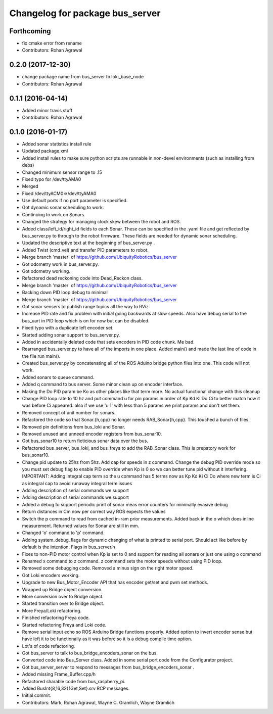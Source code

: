 ^^^^^^^^^^^^^^^^^^^^^^^^^^^^^^^^
Changelog for package bus_server
^^^^^^^^^^^^^^^^^^^^^^^^^^^^^^^^

Forthcoming
-----------
* fix cmake error from rename
* Contributors: Rohan Agrawal

0.2.0 (2017-12-30)
------------------
* change package name from bus_server to loki_base_node
* Contributors: Rohan Agrawal

0.1.1 (2016-04-14)
------------------
* Added minor travis stuff
* Contributors: Rohan Agrawal

0.1.0 (2016-01-17)
------------------
* Added sonar statistics install rule
* Updated package.xml
* Added install rules
  to make sure python scripts are runnable in non-devel environments (such as installing from debs)
* Changed minimum sensor range to .15
* Fixed typo for /dev/ttyAMA0
* Merged
* Fixed /dev/ttyACM0=>/dev/ttyAMA0
* Use default ports if no port parameter is specified.
* Got dynamic sonar scheduling to work.
* Continuing to work on Sonars.
* Changed the strategy for managing clock skew between the robot and ROS.
* Added class/left_id/right_id fields to each Sonar.  These can be specified in the .yaml file and get reflected by bus_server.py to through to the robot firmware.  These fields are needed for dynamic sonar scheduling.
* Updated the descriptive text at the beginning of bus_server.py .
* Added Twist (cmd_vel) and transfer PID parameters to robot.
* Merge branch 'master' of https://github.com/UbiquityRobotics/bus_server
* Got odometry work in bus_server.py.
* Got odometry working.
* Refactored dead reckoning code into Dead_Reckon class.
* Merge branch 'master' of https://github.com/UbiquityRobotics/bus_server
* Backing down PID loop debug to minimal
* Merge branch 'master' of https://github.com/UbiquityRobotics/bus_server
* Got sonar sensers to publish range topics all the way to RViz.
* Increase PID rate and fix problem with initial going backwards at slow speeds. Also have debug serial to the bus_uart in PID loop which is on for now but can be disabled.
* Fixed typo with a duplicate left encoder set.
* Started adding sonar support to bus_server.py.
* Added in accidentally deleted code that sets encoders in PID code chunk.  Me bad.
* Rearranged bus_server.py to have all of the imports in one place.  Added main() and made the last line of code in the file run main().
* Created bus_server.py by concatenating all of the ROS Aduino bridge python files into one.  This code will not work.
* Added sonars to queue command.
* Added q command to bus server.  Some minor clean up on encoder interface.
* Making the Do PID param be Ko as other places like that term more.  No actual functional change with this cleanup
* Change PID loop rate to 10 hz and put command u for pin params in order of  Kp Kd Ki Do Ci to better match how it was before Ci appeared.  also if we use 'u 1' with less than 5 params we print params and don't set them.
* Removed concept of unit number for sonars.
* Refactored the code so that Sonar.{h,cpp} no longer needs RAB_Sonar{h,cpp}.  This touched a bunch of files.
* Removed pin definitions from bus_loki and Sonar.
* Removed unused and unneed encoder registers from bus_sonar10.
* Got bus_sonar10 to return ficticious sonar data over the bus.
* Refactored bus_server, bus_loki, and bus_freya to add the RAB_Sonar class.  This is prepatory work for bus_sonar10.
* Change pid update to 25hz from 5hz. Add cap for speeds in z command. Change the debug PID override mode so you must set debug flag  to enable PID override when Kp is 0 so we can better tune pid without it interfering.  IMPORTANT:  Adding integral cap term so the u command has 5 terms now as Kp Kd Ki Ci Do   where new term is Ci as integral cap to avoid runaway integral term issues
* Adding description of serial commands we support
* Adding description of serial commands we support
* Added a debug to support periodic print of sonar meas error counters for minimally evasive debug
* Return distances in Cm now per correct way ROS expects the values
* Switch the p command to read from cached in-ram prior measurements.  Added back in the o which does inline measurement.  Returned values for Sonar are still in mm.
* Changed 'o' command to 'p' command.
* Adding system_debug_flags for dynamic changing of what is printed to serial port.  Should act like before by default is the intention.  Flags in bus_server.h
* Fixes to non-PID motor control when Kp is set to 0 and support for reading all sonars or just one using o command
* Renamed x command to z command.  z command sets the motor speeds without using PID loop.
* Removed some debugging code.  Removed a minus sign on the right motor speed.
* Got Loki encoders working.
* Upgrade to new Bus_Motor_Encoder API that has encoder get/set and pwm set methods.
* Wrapped up Bridge object conversion.
* More conversion over to Bridge object.
* Started transition over to Bridge object.
* More Freya/Loki refactoring.
* Finished refactoring Freya code.
* Started refactoring Freya and Loki code.
* Remove serial input echo so ROS Arduino Bridge functions properly.  Added option to invert encoder sense but have left it to be functionally as it was before so it is a debug compile time option.
* Lot's of code refactoring.
* Got bus_server to talk to bus_bridge_encoders_sonar on the bus.
* Converted code into Bus_Server class.  Added in some serial port code from the Configurator project.
* Got bus_server_server to respond to messages from bus_bridge_encoders_sonar .
* Added missing Frame_Buffer.cpp/h
* Refactored sharable code from bus_raspberry_pi.
* Added BusInt{8,16,32}{Get,Set}.srv RCP messages.
* Initial commit.
* Contributors: Mark, Rohan Agrawal, Wayne C. Gramlich, Wayne Gramlich
